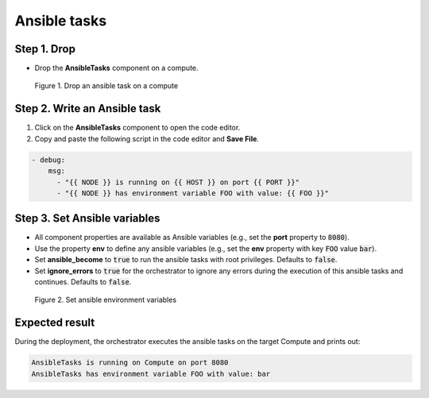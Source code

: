 *************
Ansible tasks
*************

Step 1. Drop
============

* Drop the **AnsibleTasks** component on a compute.

.. figure:: /_static/images/8-Ansible-tasks-configure.png
  :width: 800

  Figure 1. Drop an ansible task on a compute

Step 2. Write an Ansible task
=============================

1. Click on the **AnsibleTasks** component to open the code editor.
2. Copy and paste the following script in the code editor and **Save File**.

.. code-block:: yaml

  - debug:
      msg:
        - "{{ NODE }} is running on {{ HOST }} on port {{ PORT }}"
        - "{{ NODE }} has environment variable FOO with value: {{ FOO }}"

Step 3. Set Ansible variables
=============================

* All component properties are available as Ansible variables (e.g., set the **port** property to :code:`8080`).
* Use the property **env** to define any ansible variables (e.g., set the **env** property with key :code:`FOO` value :code:`bar`).
* Set **ansible_become** to :code:`true` to run the ansible tasks with root privileges. Defaults to :code:`false`.
* Set **ignore_errors** to :code:`true` for the orchestrator to ignore any errors during the execution of this ansible tasks and continues. Defaults to :code:`false`.

.. figure:: /_static/images/8-Ansible-tasks.png
  :width: 800

  Figure 2. Set ansible environment variables

Expected result
===============

During the deployment, the orchestrator executes the ansible tasks on the target Compute and prints out:

.. code-block:: bash

  AnsibleTasks is running on Compute on port 8080
  AnsibleTasks has environment variable FOO with value: bar
